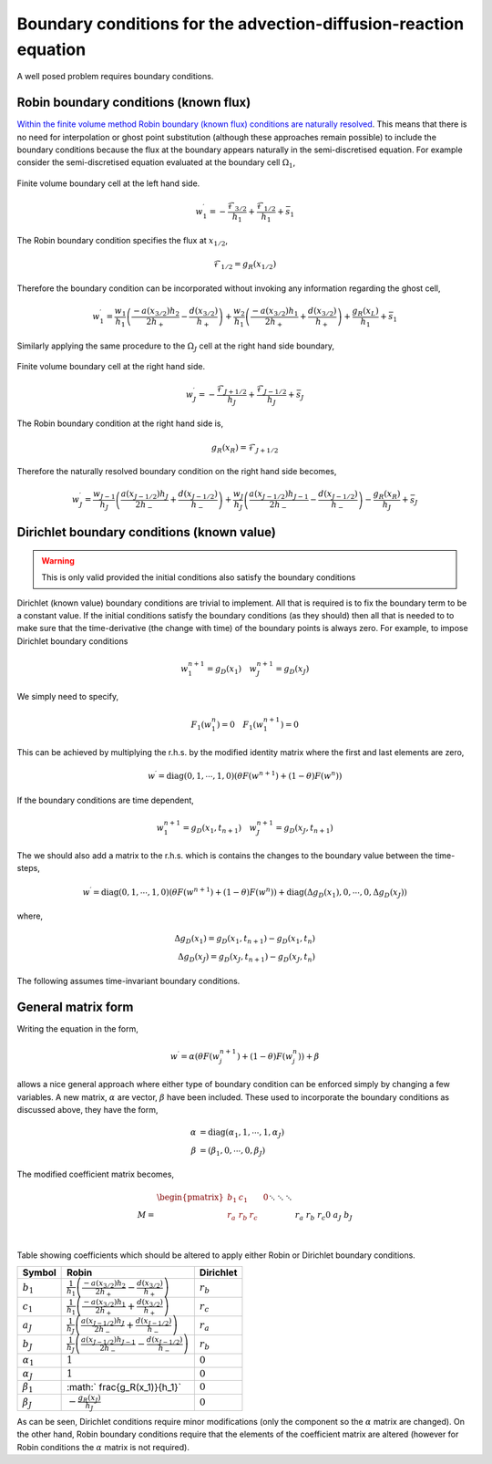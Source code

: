 Boundary conditions for the advection-diffusion-reaction equation
-----------------------------------------------------------------

A well posed problem requires boundary conditions.

Robin boundary conditions (known flux)
**************************************

`Within the finite volume method Robin boundary (known flux) conditions are naturally resolved <http://scicomp.stackexchange.com/questions/7650/how-should-boundary-conditions-be-applied-when-using-finite-volume-method>`_. This means that there is no need for interpolation or ghost point substitution (although these approaches remain possible) to include the boundary conditions because the flux at the boundary appears naturally in the semi-discretised equation. For example consider the semi-discretised equation evaluated at the boundary cell :math:`\Omega_1`,

.. figure:: img/boundary_cell_FVM.png
   :scale: 100 %
   :alt: Finite volume boundary cell at the left hand side.
   :align: center

   Finite volume boundary cell at the left hand side.

.. math::
	w_1^{\prime} =  -\frac{\mathcal{F}_{3/2}}{h_1} + \frac{\mathcal{F}_{1/2}}{h_{1}} + \bar{s}_1

The Robin boundary condition specifies the flux at :math:`x_{1/2}`,

.. math::
	\mathcal{F}_{1/2} = g_{R}(x_{1/2})

Therefore the boundary condition can be incorporated without invoking any information regarding the ghost cell,

.. math::
	w_1^{\prime} = \frac{w_1}{h_1}\left( \frac{-a(x_{3/2})h_{2}}{2h_{+}} - \frac{d(x_{3/2})}{h_{+}} \right) + \frac{w_{2}}{h_1} \left( \frac{-a(x_{3/2}) h_1}{2h_{+}} + \frac{d(x_{3/2})}{h_{+}} \right) + \frac{g_{R}(x_L)}{h_1} + \bar{s}_1

Similarly applying the same procedure to the :math:`\Omega_J` cell at the right hand side boundary,

.. figure:: img/boundary_cell_FVM_rhs.png
   :scale: 100 %
   :alt: Finite volume boundary cell at the right hand side.
   :align: center

   Finite volume boundary cell at the right hand side.

.. math::
	w_J^{\prime} =  -\frac{\mathcal{F}_{J+1/2}}{h_J} + \frac{\mathcal{F}_{J-1/2}}{h_J} + \bar{s}_J

The Robin boundary condition at the right hand side is,

.. math::
	g_{R}(x_R) = \mathcal{F}_{J+1/2}

Therefore the naturally resolved boundary condition on the right hand side becomes,

.. math::
	w_J^{\prime} = \frac{w_{J-1}}{h_J}\left( \frac{a(x_{J-1/2})h_{J}}{2h_{-}} + \frac{d(x_{J-1/2})}{h_{-}} \right) + \frac{w_{J}}{h_J} \left( \frac{a(x_{J-1/2}) h_{J-1}}{2h_{-}} - \frac{d(x_{J-1/2})}{h_{-}} \right) - \frac{g_{R}(x_R)}{h_J} + \bar{s}_J

Dirichlet boundary conditions (known value)
*******************************************

.. warning::
    This is only valid provided the initial conditions also satisfy the boundary conditions
    
Dirichlet (known value) boundary conditions are trivial to implement. All that is required is to fix the boundary term to be a constant value. If the initial conditions satisfy the boundary conditions (as they should) then all that is needed to to make sure that the time-derivative (the change with time) of the boundary points is always zero. For example, to impose Dirichlet boundary conditions 

.. math::
    w_1^{n+1} = g_D(x_1) \quad w_{J}^{n+1} = g_D(x_J)
    
We simply need to specify,

.. math::
    F_1(w_1^{n}) = 0 \quad F_1(w_1^{n+1}) = 0

This can be achieved by multiplying the r.h.s. by the modified identity matrix where the first and last elements are zero,

.. math::
    w^{\prime} = \text{diag}(0,1,\cdots,1,0) \left( \theta F(w^{n+1}) + (1-\theta)F(w^{n})  \right)

If the boundary conditions are time dependent,

.. math::
    w_1^{n+1} = g_D(x_1, t_{n+1}) \quad w_{J}^{n+1} = g_D(x_J, t_{n+1})

The we should also add a matrix to the r.h.s. which is contains the changes to the boundary value between the time-steps,

.. math::
    w^{\prime} = \text{diag}(0,1,\cdots,1,0) \left( \theta F(w^{n+1}) + (1-\theta)F(w^{n})  \right) + \text{diag}(\Delta g_D(x_1), 0, \cdots, 0, \Delta g_D(x_J) )

where,

.. math::
    \Delta g_D(x_1) = g_D(x_1, t_{n+1}) - g_D(x_1, t_{n}) \\
    \Delta g_D(x_J) = g_D(x_J, t_{n+1}) - g_D(x_J, t_{n})

The following assumes time-invariant boundary conditions.

General matrix form
*******************

Writing the equation in the form,

.. math::
    w^{\prime} = \alpha\left( \theta F(w_j^{n+1}) + (1-\theta)F(w_j^{n}) \right) + \beta

allows a nice general approach where either type of boundary condition can be enforced simply by changing a few variables. A new matrix, :math:`\alpha` are vector, :math:`\beta` have been included. These used to incorporate the boundary conditions as discussed above, they have the form,

.. math::
    \alpha & = \text{diag}\left( \alpha_1, 1, \cdots, 1, \alpha_J \right) \\
    \beta  & = \left( \beta_1, 0, \cdots, 0, \beta_J \right)

The modified coefficient matrix becomes,

.. math::
    M = 
	\begin{align} 
	\begin{pmatrix}
	b_1 & c_1    &        &       & 0   \\
	r_a & r_b    & r_c    &       &     \\
	    && \ddots & \ddots & \ddots&     \\
	    &&        &  r_a   & r_b   & r_c \\
	 0  &&        &        & a_J   & b_J
	\end{pmatrix}
    \end{align}

Table showing coefficients which should be altered to apply either Robin or Dirichlet boundary conditions.

.. tabularcolumns:: |m{5cm}|m{5cm}|m{5cm}|

+-------------------+--------------------------------------------------------------------------------------------------------------+---------------------+
|   Symbol          |                                         Robin                                                                | Dirichlet           |
+===================+==============================================================================================================+=====================+
| :math:`b_1`       | :math:`\frac{1}{h_1}\left( \frac{-a(x_{3/2})h_{2}}{2h_{+}} - \frac{d(x_{3/2})}{h_{+}} \right)`               | :math:`r_b`         |
+-------------------+--------------------------------------------------------------------------------------------------------------+---------------------+
| :math:`c_1`       | :math:`\frac{1}{h_1} \left( \frac{-a(x_{3/2}) h_1}{2h_{+}} + \frac{d(x_{3/2})}{h_{+}} \right)`               | :math:`r_c`         |
+-------------------+--------------------------------------------------------------------------------------------------------------+---------------------+
| :math:`a_J`       | :math:`\frac{1}{h_J}\left( \frac{a(x_{J-1/2})h_{J}}{2h_{-}} + \frac{d(x_{J-1/2})}{h_{-}} \right)`            | :math:`r_a`         |
+-------------------+--------------------------------------------------------------------------------------------------------------+---------------------+
| :math:`b_J`       | :math:`\frac{1}{h_J} \left( \frac{a(x_{J-1/2}) h_{J-1}}{2h_{-}} - \frac{d(x_{J-1/2})}{h_{-}} \right)`        | :math:`r_b`         |
+-------------------+--------------------------------------------------------------------------------------------------------------+---------------------+
| :math:`\alpha_1`  | :math:`1`                                                                                                    | :math:`0`           |
+-------------------+--------------------------------------------------------------------------------------------------------------+---------------------+
| :math:`\alpha_J`  | :math:`1`                                                                                                    | :math:`0`           |
+-------------------+--------------------------------------------------------------------------------------------------------------+---------------------+
| :math:`\beta_1`   | :math:` \frac{g_R(x_1)}{h_1}`                                                                                | :math:`0`           |
+-------------------+--------------------------------------------------------------------------------------------------------------+---------------------+
| :math:`\beta_J`   | :math:`-\frac{g_R(x_J)}{h_J}`                                                                                | :math:`0`           |
+-------------------+--------------------------------------------------------------------------------------------------------------+---------------------+

As can be seen, Dirichlet conditions require minor modifications (only the component so the :math:`\alpha` matrix are changed). On the other hand, Robin boundary conditions require that the elements of the coefficient matrix are altered (however for Robin conditions the :math:`\alpha` matrix is not required).
